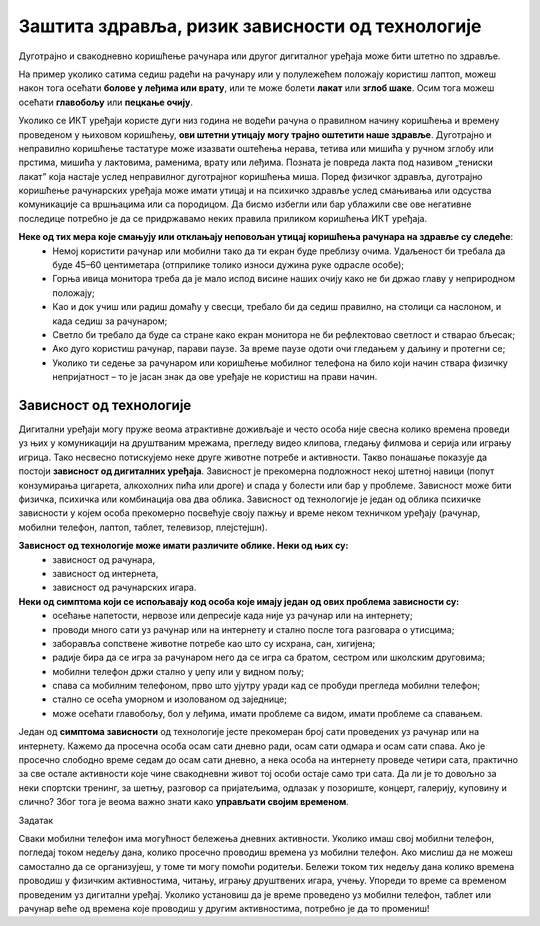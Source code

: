 Заштита здравља, ризик зависности од технологије
==================================================
.. infonote::

 У овој лекцији ћеш научити:
    •	да препознаш ризике за настанак зависности од технологије; 
    •	какав је утицај неправилне и прекомерне употребе технологије на људско здравље;
    •	да рационално управљаш временом које проводиш у раду са технологијом и на интернету.

Дуготрајно и свакодневно коришћење рачунара или другог дигиталног уређаја може бити штетно по здравље.

На пример уколико сатима седиш радећи на рачунару или у полулежећем положају користиш лаптоп, можеш након тога осећати **болове у леђима или врату**, или те може болети **лакат** или **зглоб шаке**. Осим тога можеш осећати **главобољу** или **пецкање очију**. 

Уколико се ИКТ уређаји користе дуги низ година не водећи рачуна о правилном начину коришћења и времену проведеном у њиховом коришћењу, **ови штетни утицају могу трајно оштетити наше здравље**. Дуготрајно и неправилно коришћење тастатуре може изазвати оштећења нерава, тетива или мишића у ручном зглобу или прстима, мишића у лактовима, раменима, врату или леђима. Позната је повреда лакта под називом „тениски лакат” која настаје услед неправилног дуготрајног коришћења миша. Поред физичког здравља, дуготрајно коришћење рачунарских уређаја може имати утицај и на психичко здравље услед смањивања или одсуства комуникације са вршњацима или са породицом.
Да бисмо избегли или бар ублажили све ове негативне последице потребно је да се придржавамо неких правила приликом коришћења ИКТ уређаја.


**Неке од тих мера које смањују или отклањају неповољан утицај коришћења рачунара на здравље су следеће**:
   •	Немој користити рачунар или мобилни тако да ти екран буде преблизу очима. Удаљеност би требала да буде  45–60 центиметара (отприлике толико износи дужина руке одрасле особе);
   •	Горња ивица монитора треба да је мало испод висине наших очију како не би држао главу у неприродном положају;
   •	Као и док учиш или радиш домаћу у свесци, требало би да седиш правилно, на столици са наслоном, и када седиш за рачунаром;
   •	Светло би требало да буде са стране како екран монитора не би рефлектовао светлост и стварао бљесак;
   •	Ако дуго користиш рачунар, парави паузе. За време паузе одоти очи гледањем у даљину и протегни се;
   •	Уколико ти  седење за рачунаром или коришћење мобилног телефона на било који начин ствара физичку непријатност – то је јасан знак да ове уређаје не користиш на прави начин.

.. image:: ../../_images/nepravilno_sedenje.jpg
   :width: 450px   
   :align: center 

Зависност од технологије
------------------------

Дигитални уређаји могу пруже веома атрактивне доживљаје и често особа није свесна колико времена проведи уз њих у комуникацији на друштваним мрежама, прегледу видео клипова, гледању филмова и серија или игрању игрица. Тако несвесно потискујемо неке друге животне потребе и активности. Такво понашање показује да постоји **зависност од дигиталних уређаја**. Зависност је прекомерна подложност некој штетној навици (попут конзумирања цигарета, алкохолних пића или дроге) и спада у болести или бар у проблеме. Зависност може бити физичка, психичка или комбинација ова два облика. Зависност од технологије је један од облика психичке зависности у којем особа прекомерно посвећује своју пажњу и време неком техничком уређају (рачунар, мобилни телефон, лаптоп, таблет, телевизор, плејстејшн).

**Зависност од технологије може имати различите облике. Неки од њих су:**
 * зависност од рачунара,
 * зависност од интернета,
 * зависност од рачунарских игара.


**Неки од симптома који се испољавају код особа које имају један од ових проблема зависности су:**
   •	осећање напетости, нервозе или депресије када није уз рачунар или на интернету;
   •	проводи много сати уз рачунар или на интернету и стално после тога разговара о утисцима;
   •	заборавља сопствене животне потребе као што су исхрана, сан, хигијена;
   •	радије бира да се игра за рачунаром него да се игра са братом, сестром или школским друговима;
   •	мобилни телефон држи стално у џепу или у видном пољу;
   •	спава са мобилним телефоном, прво што ујутру уради кад се пробуди прегледа мобилни телефон;
   •	стално се осећа уморном и изолованом од заједнице;
   •	може осећати главобољу, бол у леђима, имати проблеме са видом, имати проблеме са спавањем.

.. infonote::
   
   Уколико приметиш неку од ових карактеристика код себе или код неког од твојих другова или брата или сестре, неопходно је да о томе поразговараш са родитељима или наставницима. Зависност од технологије је болест, која се може лечити, а подједнако може бити опасна као и зависност од дроге или алкохола.


Један од **симптома зависности** од технологије јесте прекомеран број сати проведених уз рачунар или на интернету. Кажемо да просечна особа осам сати дневно ради, осам сати одмара и осам сати спава. Ако је просечно слободно време седам до осам сати дневно, а нека особа на интернету проведе четири сата, практично за све остале активности које чине свакодневни живот тој особи остаје само три сата. Да ли је то довољно за неки спортски тренинг, за шетњу, разговор са пријатељима, одлазак у позориште, концерт, галерију, куповину и слично? Због тога је веома важно знати како **управљати својим временом**. 

.. image:: ../../_images/woman.jpg
   :width: 600px   
   :align: center 

Задатак

Сваки мобилни телефон има могућност бележења дневних активности. Уколико имаш свој мобилни телефон, погледај током недељу дана, колико просечно проводиш времена уз мобилни телефон. Ако мислиш да не можеш самостално да се организујеш, у томе ти могу помоћи родитељи. Бележи током тих недељу дана колико времена проводиш у физичким активностима, читању, игрању друштвених игара, учењу. Упореди то време са временом проведеним уз дигитални уређај. Уколико установиш да је време проведено уз мобилни телефон, таблет или рачунар веће од времена које проводиш у другим активностима, потребно је да то промениш!
